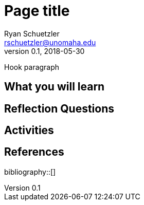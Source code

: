 = Page title
Ryan Schuetzler <rschuetzler@unomaha.edu>
v0.1, 2018-05-30
:icons: font
ifndef::bound[:imagesdir: ../images]
:xrefstyle: short
:page-date: 2018-05-11T00:00:00Z
:authors: Ryan Schuetzler
:tags: 
:slug: 

Hook paragraph

// more

== What you will learn

== Reflection Questions

== Activities

== References

bibliography::[]
